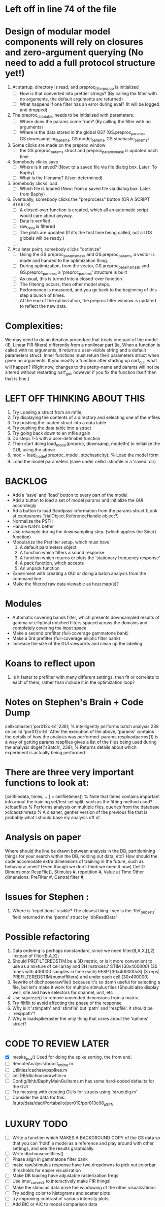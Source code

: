 * Left off in line 74 of the file

* Design of modular model components will rely on closures and zero-argument querying (No need to add a full protocol structure yet!)
  1. At startup, directory is read, and preproc_filter_popup is initialized
     - [ ] How is that converted into prettier strings? (By calling the filter with no arguments, the default arguments are returned)
     - [ ] What happens if one filter has an error during eval? (It will be logged and dropped)
  2. The preproc_data_table needs to be initialized with parameters.
     - [ ] Where does the params come from? (By calling the filter with no arguments)
     - [ ] Where is the data stored in the global GS? (GS.preproc_params, GS.downsampling_params, GS.model_params, GS.stochastic_params)
  3. Some clicks are made on the preproc window
     - [ ] the GS.preproc_params struct and preproc_params_mask is updated each time
  4. Somebody clicks save
     - [ ] Where is it saved? (Now: to a saved file via file dialog box. Later: To Baphy)
     - [ ] What is the filename? (User-determined)
  5. Somebody clicks load
     - [ ] Which file is loaded (Now: from a saved file via dialog box. Later: from Baphy)
  6. Eventually, somebody clicks the "preprocess" button  (OR A SCRIPT STARTS)
     - [ ] A closed-over function is created, which all an automatic script would care about anyway.
     - [ ] Data is verified
     - [ ] raw_data is filtered 
     - [ ] The plots are updated (If it's the first time being called, not all GS globals will be ready.)
     - [ ] 
  7. At a later point, somebody clicks "optimize"
     - [ ] Using the GS.preproc_params_mask and GS.preproc_params, a vector is made and handed to the optimization thing. 
     - [ ] During optimization, from the vector, GS.preproc_params_mask and GS.preproc_params, a 'preproc_params' structure is built
     - [ ] As usual, this is turned into a closed-over function
     - [ ] The filtering occurs, then other model steps.
     - [ ] Performance is measured, and you go back to the beginning of this step a bunch of times. 
     - [ ] At the end of the optimization, the preproc filter window is updated to reflect the new data. 
* Complexities:
  We may need to do an iteration procedure that treats one part of the model (IE, Linear FIR filters) differently from a nonlinear part (ie, 
  When a function is called with no arguments, it returns a user-visible string and a default parameters struct.
  Inner functions must return their parameters struct when given no arguments. 
  If you modify a function after starting up narf_gui, what will happen? (Right now, changes to the pretty-name and params will not be altered without restarting narf_gui, however if you fix the function itself then that is fine.)

* LEFT OFF THINKING ABOUT THIS
  1. Try Loading a struct from an mfile,
  2. Try displaying the contents of a directory and selecting one of the mfiles
  3. Try pushing the loaded struct into a data table 
  4. Try pushing the data table into a struct
  5. Try going back down to an mfile again
  6. Do steps 1-5 with a user-definabel function
  7. Then start doing load_model(preproc, downsamp, modelfn) to initialize the GUI, using the above
  8. mod = load_model(preproc, model, stochasticity); % Load the model form
  9. Load the model parameters (save under cellid+stimfile in a 'saved' dir)

* BACKLOG
  - Add a 'save' and 'load' button to every part of the model.
  - Add a button to load a set of model params and initialize the GUI accordingly
  - Ad a button to load Bandpass information from the params struct  (Look at exptparams.TrialObject.ReferenceHandle object?)
  - Normalize the PSTH
  - Handle NaN's better
  - Use resample during the downsampling step. (which applies the Sinc() function)
  - Modularize the Prefilter setup, which must have
    1. A default parameters object
    2. A function which filters a sound response
    3. A function which returns or plots the 'stationary frequency response'
    4. A pack function, which accepts 
    5. An unpack function
  - Experiment with creating a GUI or doing a batch analysis from the command line
  - Make the filtered raw data viewable as heat map(s)?

* Modules
  - Automatic covering bands filter, which presents downsampled results of gamma or elliptical notched filters spaced across the domains and completely covering the input space
  - Make a second prefilter (full-coverage gammatone bank)
  - Make a 3rd prefilter (full-coverage elliptic filter bank)
  - Increase the size of the GUI viewports  and clean up the labeling

* Koans to reflect upon
  1. Is it faster to prefilter with many different settings, then fit or correlate to each of them, rather than include it in the optimization loop?

* Notes on Stephen's Brain + Code Dump
  cellxcmaster('por012c-b1',238); % intelligently performs batch analysis 238 on cellid 'por012c-b1'
  After the execution of the above, 'params' contains the details of how the analysis was performed.
  params.resploadparms{1} is a way of getting
  params.respfiles gives a list of the files being used during the analysis
  dbget('sBatch', 238); % Returns details about which experiment is actually being performed
  
* There are three very important functions to look at:
  [cellfiledata, times, ...] = cellfiletimes()      % Note that times contains important info about the training set/test set split, such as the fitting method used?
  xcloadfiles      % Performs analysis on multiple files, queries from the database
  xcloadstimresp   % A cleaner, gentler version of the previous file that is probably what I should base my analysis off of. 
 
* Analysis on paper
  Where should the line be drawn between analysis in the DB, partitionining things for your search within the DB, holding out data, etc?
  How should the code accomodate extra dimensions of training in the future, such as behavioral ones? (Even though we don't think we need it now)
  CellID Dimensions: RespFile(), Stimulus #, repetition #, Value at Time
  Other dimensions: PreFilter #, Central filter #, 

* Issues for Stephen :
  1. Where is 'repetitions' visible? The closest thing I see is the 'Ref_Subsets' field returned in the 'parms' struct by 'dbReadData'

* Possible refactoring
  1. Data ordering is perhaps nonstandard, since we need filter(B,A,X,[],2) instead of filter(B,A,X);
  2. Should PREFILTEREDSTIM be a 3D matrix, or is it more convenient to use as a mixture of cell array and 2H matrices.? 
     STIM [30x400000] (30 tones with 400000 samples in time each)
     RESP [30x400000x3] (3 reps)
     PREFILTEREDSTIM{numoffilters} and under each cell [30x400000]
  3.  Rewrite of dbchooserawfile() because it's so damn useful for selecting a file, but let's make it work for multiple stimulus files
      (Should also display well, site and have selectors for channel, unit, etc
  4. Use squeeze() to remove unneeded dimensions from a matrix.
  5. Try filtfilt to avoid affecting the phase of the response
  6. Why is it 'stimpath' and 'stimfile' but 'path' and 'respfile'. it should be 'resppath'?
  7. Why is loadspikeraster the only thing that cares about the 'options' struct?

* CODE TO REVIEW LATER
  - [X] meska_pca()                              Used for doing the spike sorting, the front end. 
  - [ ] RemoteAnalysis/boost_online.m
  - [ ] Utilities/cacheevpspikes.m
  - [ ] cellDB/dbchooserawfile.m
  - [ ] Config/lbhb/BaphyMainGuiItems.m  has some hard-coded defaults for the GUI
  - [ ] Try messing with creating GUIs for structs using 'structdlg.m'
  - [ ] Consider the data for this: /auto/data/daq/Portabello/por010/por010c08_p_SPN
* LUXURY TODO
  - [ ] Write a function which MAKES A BACKGROUND COPY of the GS data so that you can 'hold' a model as a reference and play around with other settings, and see the results graphically.
  - [ ] Write dbchoosecellfiles()
  - [ ] Phase align in gammatone filter bank
  - [ ] make raw/stimulus response have two dropdowns to pick out colorbar thresholds for easier visualization
  - [ ] Make DB loading have adjustable rasterization freqs
  - [ ] Use inter_curve_v3 to interactively make FIR things!
  - [ ] Make the stimulus data drive the windowing of the other visualizations
  - [ ] Try adding color to histograms and scatter plots
  - [ ] try improving contrast of various intensity plots
  - [ ] Add BIC or AIC to model comparison data
  - [ ] Optimization report card and status information logged
* Possible problems or hacks to study
  - [ ] Negative effects of discretization on Inter-Spike Intervals histogram estimation (Use known data)
  - [ ] Infer the average rate of spiking from the data, then fit your model against that inferred lambd without doing EM all the time.
* HIGH LEVEL TODO:
   1) [ ] Logging and recording multiple models and their performance
   2) [ ] Plots the STRF of the best-fitting model?
   4) [ ] Analyze:  'dai020a-c2', 'mag009b-b1', 'dai008a-c1', 'mag007d-d1' 
   5) [ ] Rank model fits and plot correlations
   6) [ ] Replicate Stephen's results with exitation/inhibition
* ModelFit GUI Design Brainstorm
